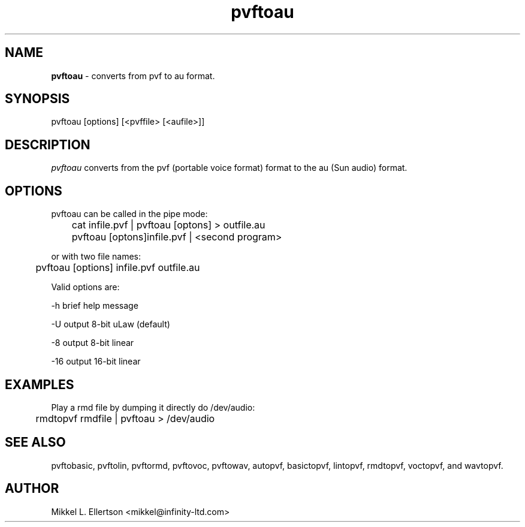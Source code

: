 .\" .IX pvf
.TH "pvftoau" "1" "1.4" "pvftoau" "PVF tools"
.SH "NAME"
\fBpvftoau\fR \- converts from pvf to au format.
.SH "SYNOPSIS"
pvftoau [options] [<pvffile> [<aufile>]]
.SH "DESCRIPTION"
\fIpvftoau\fR converts from the pvf (portable voice format) format to the au (Sun audio) format.
.SH "OPTIONS"
pvftoau can be called in the pipe mode:

	cat infile.pvf | pvftoau [optons] > outfile.au

	pvftoau [optons]infile.pvf | <second program>

or with two file names:

	pvftoau [options] infile.pvf outfile.au

Valid options are:

\-h     brief help message

\-U     output 8\-bit uLaw (default)

\-8     output 8\-bit linear

\-16    output 16\-bit linear

.SH "EXAMPLES"
Play a rmd file by dumping it directly do /dev/audio:

	rmdtopvf rmdfile | pvftoau > /dev/audio

.SH "SEE ALSO"
pvftobasic, pvftolin, pvftormd, pvftovoc, pvftowav, autopvf, basictopvf, lintopvf, rmdtopvf, voctopvf, and wavtopvf.
.SH "AUTHOR"
Mikkel L. Ellertson <mikkel@infinity\-ltd.com>
